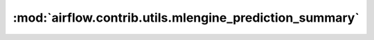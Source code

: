 :mod:`airflow.contrib.utils.mlengine_prediction_summary`
========================================================

.. py:module:: airflow.contrib.utils.mlengine_prediction_summary

.. autoapi-nested-parse::

   This module is deprecated.

   Please use `airflow.providers.google.cloud.utils.mlengine_prediction_summary`.




